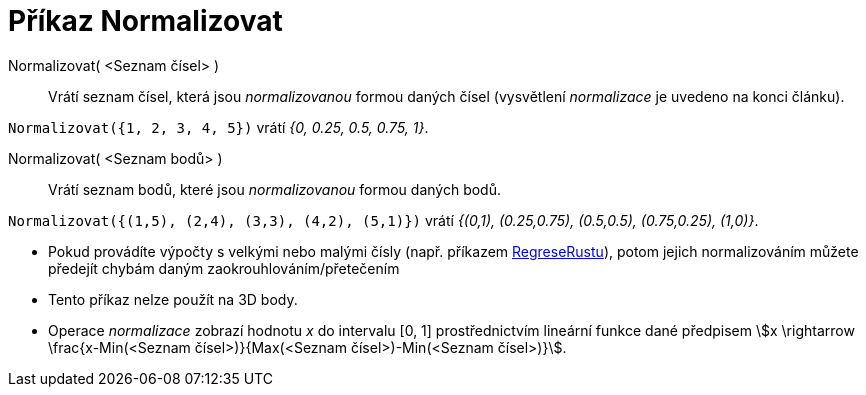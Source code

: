 = Příkaz Normalizovat
:page-en: commands/Normalize
:page-aliases: commands/Normalise.adoc
ifdef::env-github[:imagesdir: /cs/modules/ROOT/assets/images]


====

Normalizovat( <Seznam čísel> )::
  Vrátí seznam čísel, která jsou _normalizovanou_ formou daných čísel (vysvětlení _normalizace_ je uvedeno na konci článku).

[EXAMPLE]
====

`++Normalizovat({1, 2, 3, 4, 5})++` vrátí _{0, 0.25, 0.5, 0.75, 1}_.

====

Normalizovat( <Seznam bodů> )::
  Vrátí seznam bodů, které jsou _normalizovanou_ formou daných bodů.

[EXAMPLE]
====

`++Normalizovat({(1,5), (2,4), (3,3), (4,2), (5,1)})++` vrátí _{(0,1), (0.25,0.75), (0.5,0.5), (0.75,0.25), (1,0)}_.

====

[NOTE]
====

* Pokud provádíte výpočty s velkými nebo malými čísly (např. příkazem xref:/commands/RegreseRustu.adoc[RegreseRustu]), potom
jejich normalizováním můžete předejít chybám daným zaokrouhlováním/přetečením
* Tento příkaz nelze použít na 3D body.
* Operace _normalizace_ zobrazí hodnotu _x_ do intervalu [0, 1] prostřednictvím lineární funkce dané předpisem stem:[x \rightarrow \frac{x-Min(<Seznam čísel>)}{Max(<Seznam čísel>)-Min(<Seznam čísel>)}].
====
